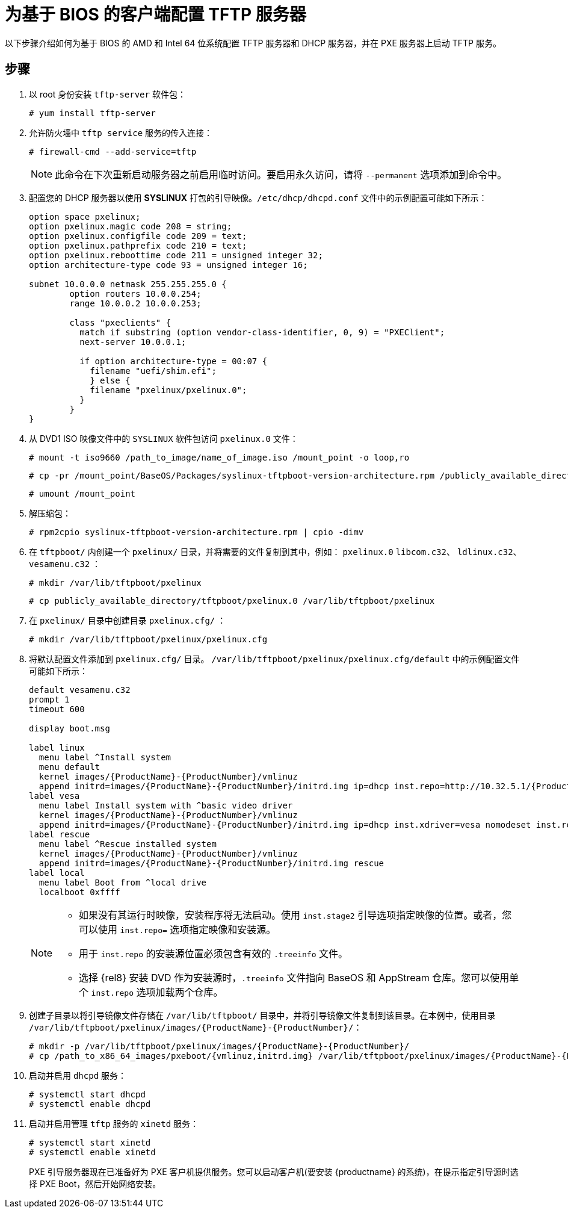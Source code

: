 [id="configuring-a-tftp-server-for-bios-based-clients_{context}"]
= 为基于 BIOS 的客户端配置 TFTP 服务器

以下步骤介绍如何为基于 BIOS 的 AMD 和 Intel 64 位系统配置 TFTP 服务器和 DHCP 服务器，并在 PXE 服务器上启动 TFTP 服务。


[discrete]
== 步骤

. 以 root 身份安装 `tftp-server` 软件包：
+
[subs="macros"]
----
# yum install tftp-server
----

. 允许防火墙中 `tftp service` 服务的传入连接：
+
[subs="macros"]
----
# firewall-cmd --add-service=tftp
----
+
[NOTE]
====
此命令在下次重新启动服务器之前启用临时访问。要启用永久访问，请将 `--permanent` 选项添加到命令中。
====

. 配置您的 DHCP 服务器以使用 *SYSLINUX* 打包的引导映像。`/etc/dhcp/dhcpd.conf` 文件中的示例配置可能如下所示：
+
[subs="quotes, macros, attributes"]
----
option space pxelinux;
option pxelinux.magic code 208 = string;
option pxelinux.configfile code 209 = text;
option pxelinux.pathprefix code 210 = text;
option pxelinux.reboottime code 211 = unsigned integer 32;
option architecture-type code 93 = unsigned integer 16;

subnet 10.0.0.0 netmask 255.255.255.0 {
	option routers 10.0.0.254;
	range 10.0.0.2 10.0.0.253;

	class "pxeclients" {
	  match if substring (option vendor-class-identifier, 0, 9) = "PXEClient";
	  next-server 10.0.0.1;

	  if option architecture-type = 00:07 {
	    filename "uefi/shim.efi";
	    } else {
	    filename "pxelinux/pxelinux.0";
	  }
	}
}
----

. 从 DVD1 ISO 映像文件中的 `SYSLINUX` 软件包访问 `pxelinux.0` 文件：
+
[subs="macros"]
----
# mount -t iso9660 /path_to_image/name_of_image.iso /mount_point -o loop,ro
----
+
[subs="macros"]
----
# cp -pr /mount_point/BaseOS/Packages/syslinux-tftpboot-version-architecture.rpm /publicly_available_directory
----
+
[subs="macros"]
----
# umount /mount_point
----
+
. 解压缩包：
+
[subs="macros"]
----
# rpm2cpio syslinux-tftpboot-version-architecture.rpm | cpio -dimv
----

. 在 `tftpboot/` 内创建一个 `pxelinux/` 目录，并将需要的文件复制到其中，例如： `pxelinux.0` `libcom.c32`、 `ldlinux.c32`、 `vesamenu.c32` ：
+
[subs="macros"]
----
# mkdir /var/lib/tftpboot/pxelinux
----
+
[subs="macros"]
----
# cp publicly_available_directory/tftpboot/pxelinux.0 /var/lib/tftpboot/pxelinux
----

. 在 `pxelinux/` 目录中创建目录 `pxelinux.cfg/` ：
+
[subs="macros"]
----
# mkdir /var/lib/tftpboot/pxelinux/pxelinux.cfg
----

. 将默认配置文件添加到 `pxelinux.cfg/` 目录。 `/var/lib/tftpboot/pxelinux/pxelinux.cfg/default` 中的示例配置文件可能如下所示：
+
[subs="quotes, macros, attributes"]
----
default vesamenu.c32
prompt 1
timeout 600

display boot.msg

label linux
  menu label ^Install system
  menu default
  kernel images/{ProductName}-{ProductNumber}/vmlinuz
  append initrd=images/{ProductName}-{ProductNumber}/initrd.img ip=dhcp inst.repo=http://10.32.5.1/{ProductName}-{ProductNumber}/x86_64/iso-contents-root/
label vesa
  menu label Install system with ^basic video driver
  kernel images/{ProductName}-{ProductNumber}/vmlinuz
  append initrd=images/{ProductName}-{ProductNumber}/initrd.img ip=dhcp inst.xdriver=vesa nomodeset inst.repo=http://10.32.5.1/{ProductName}-{ProductNumber}/x86_64/iso-contents-root/
label rescue
  menu label ^Rescue installed system
  kernel images/{ProductName}-{ProductNumber}/vmlinuz
  append initrd=images/{ProductName}-{ProductNumber}/initrd.img rescue
label local
  menu label Boot from ^local drive
  localboot 0xffff
----
+
[NOTE]
====
 * 如果没有其运行时映像，安装程序将无法启动。使用 `inst.stage2` 引导选项指定映像的位置。或者，您可以使用 `inst.repo=` 选项指定映像和安装源。
 * 用于 `inst.repo` 的安装源位置必须包含有效的 `.treeinfo` 文件。
 * 选择 {rel8} 安装 DVD 作为安装源时，`.treeinfo` 文件指向 BaseOS 和 AppStream 仓库。您可以使用单个 `inst.repo` 选项加载两个仓库。

====

. 创建子目录以将引导镜像文件存储在 `/var/lib/tftpboot/` 目录中，并将引导镜像文件复制到该目录。在本例中，使用目录 `/var/lib/tftpboot/pxelinux/images/{ProductName}-{ProductNumber}/`：
+
[subs="quotes, macros, attributes"]
----
# mkdir -p /var/lib/tftpboot/pxelinux/images/{ProductName}-{ProductNumber}/
# cp /path_to_x86_64_images/pxeboot/{vmlinuz,initrd.img} /var/lib/tftpboot/pxelinux/images/{ProductName}-{ProductNumber}/
----

. 启动并启用 `dhcpd` 服务：
+
[subs="macros"]
----
# systemctl start dhcpd
# systemctl enable dhcpd
----

. 启动并启用管理 `tftp` 服务的 `xinetd` 服务：
+
[subs="macros"]
----
# systemctl start xinetd
# systemctl enable xinetd
----
+
PXE 引导服务器现在已准备好为 PXE 客户机提供服务。您可以启动客户机(要安装 {productname} 的系统)，在提示指定引导源时选择 PXE Boot，然后开始网络安装。


//add in additional resources when boot client content ready and link can be added
//For information on how to boot the client, see <XXX>
// unavailable yet: * For information on DHCP servers, see the {productname} _Configuring and managing networks_ guide.
